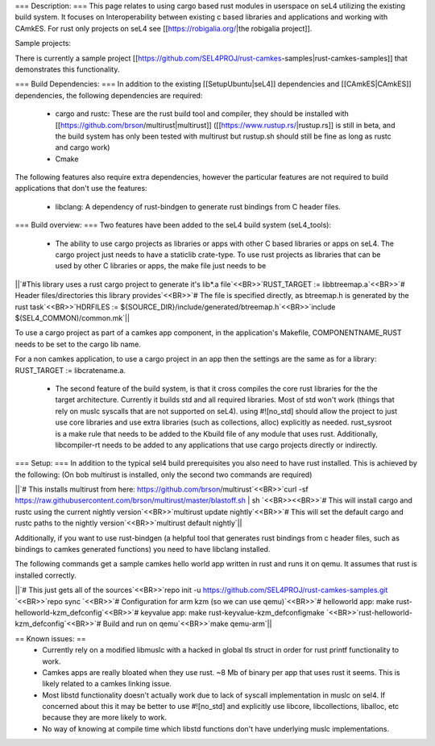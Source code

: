 === Description: ===
This page relates to using cargo based rust modules in userspace on seL4 utilizing the existing build system.  It focuses on Interoperability between existing c based libraries and applications and working with CAmkES.  For rust only projects on seL4 see [[https://robigalia.org/|the robigalia project]].

Sample projects:

There is currently a sample project [[https://github.com/SEL4PROJ/rust-camkes-samples|rust-camkes-samples]] that demonstrates this functionality.

=== Build Dependencies: ===
In addition to the existing [[SetupUbuntu|seL4]] dependencies and [[CAmkES|CAmkES]] dependencies, the following dependencies are required:

 * cargo and rustc: These are the rust build tool and compiler, they should be installed with [[https://github.com/brson/multirust|multirust]] ([[https://www.rustup.rs/|rustup.rs]] is still in beta, and the build system has only been tested with multirust but rustup.sh should still be fine as long as rustc and cargo work)
 * Cmake

The following features also require extra dependencies, however the particular features are not required to build applications that don't use the features:

 * libclang: A dependency of rust-bindgen to generate rust bindings from C header files.



=== Build overview: ===
Two features have been added to the seL4 build system (seL4_tools):

 * The ability to use cargo projects as libraries or apps with other C based libraries or apps on seL4. The cargo project just needs to have a staticlib crate-type.  To use rust projects as libraries that can be used by other C libraries or apps, the make file just needs to be

||`#This library uses a rust cargo project to generate it's lib*.a file`<<BR>>`RUST_TARGET := libbtreemap.a`<<BR>>`# Header files/directories this library provides`<<BR>>`# The file is specified directly, as btreemap.h is generated by the rust task`<<BR>>`HDRFILES := ${SOURCE_DIR}/include/generated/btreemap.h`<<BR>>`include $(SEL4_COMMON)/common.mk`||


To use a cargo project as part of a camkes app component, in the application's Makefile, COMPONENTNAME_RUST needs to be set to the cargo lib name.

For a non camkes application, to use a cargo project in an app then the settings are the same as for a library: RUST_TARGET := libcratename.a.

 * The second feature of the build system, is that it cross compiles the core rust libraries for the the target architecture.  Currently it builds std and all required libraries.  Most of std won't work (things that rely on muslc syscalls that are not supported on seL4).  using #![no_std] should allow the project to just use core libraries and use extra libraries (such as collections, alloc) explicitly as needed.  rust_sysroot is a make rule that needs to be added to the Kbuild file of any module that uses rust.  Additionally, libcompiler-rt needs to be added to any applications that use cargo projects directly or indirectly.

=== Setup: ===
In addition to the typical sel4 build prerequisites you also need to have rust installed.  This is achieved by the following: (On bob multirust is installed, only the second two commands are required)

||`# This installs multirust from here: https://github.com/brson/multirust`<<BR>>`curl -sf https://raw.githubusercontent.com/brson/multirust/master/blastoff.sh | sh  `<<BR>><<BR>>`# This will install cargo and rustc using the current nightly version`<<BR>>`multirust update nightly`<<BR>>`# This will set the default cargo and rustc paths to the nightly version`<<BR>>`multirust default nightly`||


Additionally, if you want to use rust-bindgen (a helpful tool that generates rust bindings from c header files, such as bindings to camkes generated functions) you need to have libclang installed.

The following commands get a sample camkes hello world app written in rust and runs it on qemu.  It assumes that rust is installed correctly.

||`# This just gets all of the sources`<<BR>>`repo init -u https://github.com/SEL4PROJ/rust-camkes-samples.git `<<BR>>`repo sync  `<<BR>>`# Configuration for arm kzm (so we can use qemu)`<<BR>>`# helloworld app: make rust-helloworld-kzm_defconfig`<<BR>>`# keyvalue app: make rust-keyvalue-kzm_defconfigmake `<<BR>>`rust-helloworld-kzm_defconfig`<<BR>>`# Build and run on qemu`<<BR>>`make qemu-arm`||


== Known issues: ==
 * Currently rely on a modified libmuslc with a hacked in global tls struct in order for rust printf functionality to work.
 * Camkes apps are really bloated when they use rust. ~8 Mb of binary per app that uses rust it seems.  This is likely related to a camkes linking issue.
 * Most libstd functionality doesn't actually work due to lack of syscall implementation in muslc on sel4.  If concerned about this it may be better to use #![no_std] and explicitly use libcore, libcollections, liballoc, etc because they are more likely to work.
 * No way of knowing at compile time which libstd functions don't have underlying muslc implementations.
